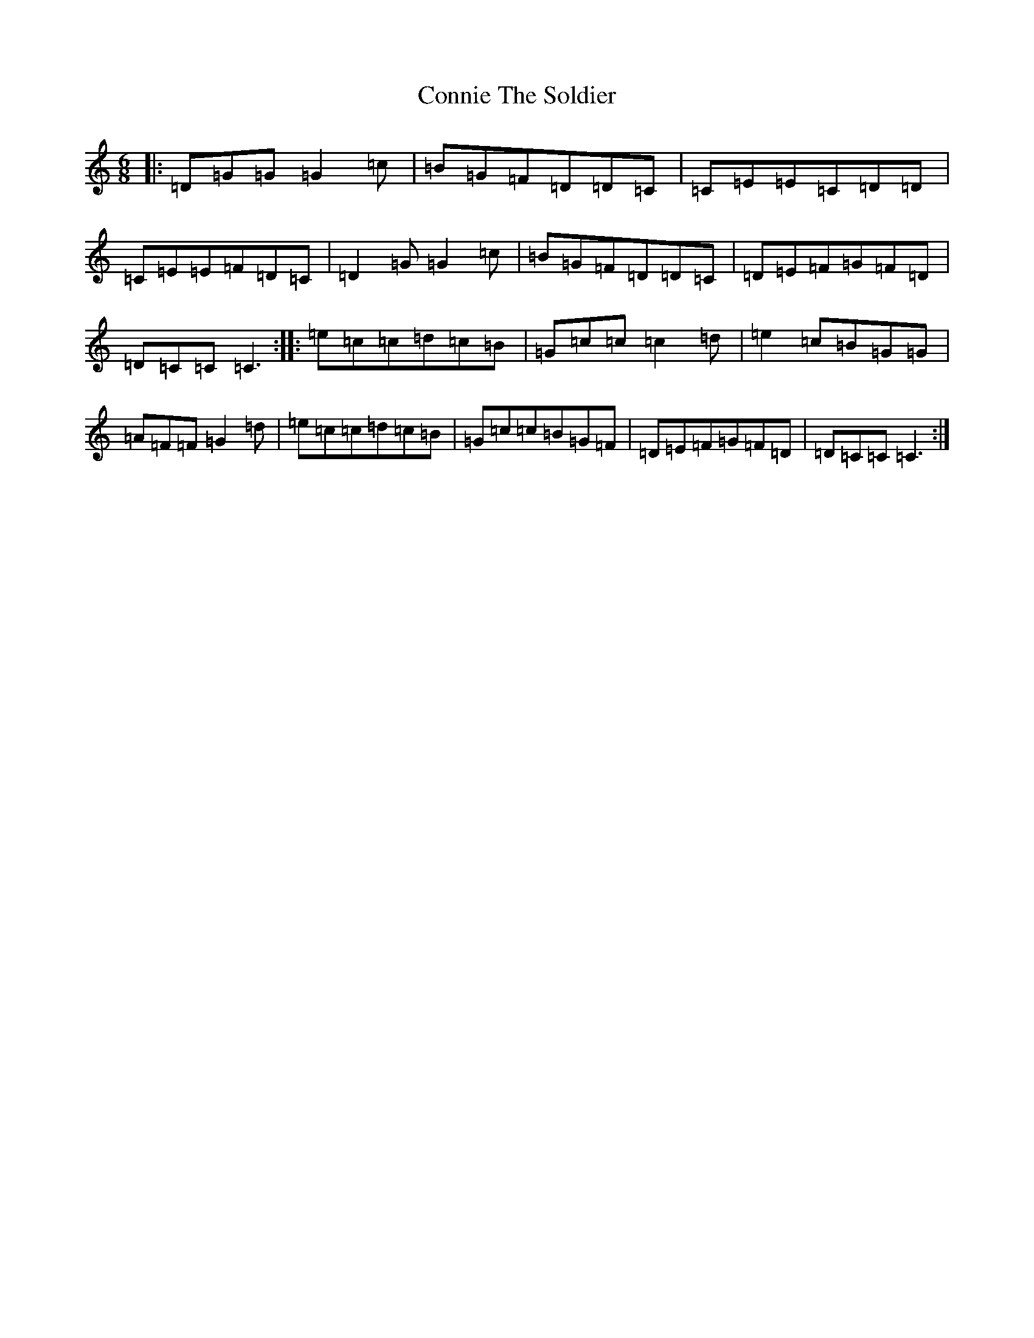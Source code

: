 X: 4136
T: Connie The Soldier
S: https://thesession.org/tunes/373#setting13189
R: jig
M:6/8
L:1/8
K: C Major
|:=D=G=G=G2=c|=B=G=F=D=D=C|=C=E=E=C=D=D|=C=E=E=F=D=C|=D2=G=G2=c|=B=G=F=D=D=C|=D=E=F=G=F=D|=D=C=C=C3:||:=e=c=c=d=c=B|=G=c=c=c2=d|=e2=c=B=G=G|=A=F=F=G2=d|=e=c=c=d=c=B|=G=c=c=B=G=F|=D=E=F=G=F=D|=D=C=C=C3:|